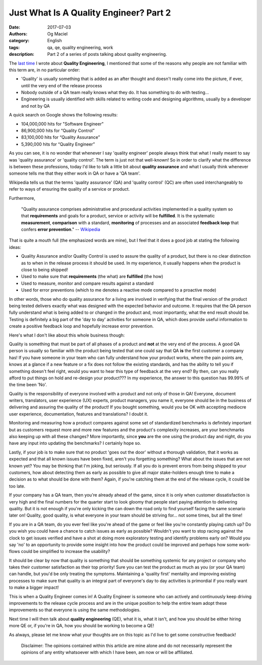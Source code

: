 Just What Is A Quality Engineer? Part 2
#######################################
:date: 2017-07-03
:authors: Og Maciel
:category: English
:tags: qa, qe, quality engineering, work
:description: Part 2 of a series of posts talking about quality engineering.

.. image:: images/batman-is-qe.jpeg
   :alt: Picture of `Batman`_
   :align: left
   :height: 25pc
   :width: 25pc


The `last time`_ I wrote about **Quality Engineering**, I mentioned that some of the reasons why people are not familiar with this term are, in no particular order:

* 'Quality' is usually something that is added as an after thought and doesn't really come into the picture, if ever, until the very end of the release process
* Nobody outside of a QA team really knows what they do. It has something to do with testing...
* Engineering is usually identified with skills related to writing code and designing algorithms, usually by a developer and not by QA

A quick search on Google shows the following results:

* 104,000,000 hits for "Software Engineer"
*  86,900,000 hits for “Quality Control”
*  83,100,000 hits for “Quality Assurance”
*   5,390,000 hits for “Quality Engineer”

As you can see, it is no wonder that whenever I say 'quality engineer' people always think that what I really meant to say was 'quality assurance' or 'quality control'. The term is just not that well-known! So in order to clarify what the difference is between these professions, today I'd like to talk a little bit about **quality assurance** and what I usually think whenever someone tells me that they either work in QA or have a 'QA team'.

Wikipedia tells us that the terms 'quality assurance' (QA) and 'quality control' (QC) are often used interchangeably to refer to ways of ensuring the quality of a service or product.

Furthermore,

    "Quality assurance comprises administrative and procedural activities implemented in a quality system so that **requirements** and goals for a product, service or activity will be **fulfilled**. It is the systematic **measurement**, **comparison** with a standard, **monitoring** of processes and an associated **feedback loop** that confers **error prevention**."
    -- `Wikipedia`_

That is quite a mouth full (the emphasized words are mine), but I feel that it does a good job at stating the following ideas:

* Quality Assurance and/or Quality Control is used to assure the quality of a product, but there is no clear distinction as to when in the release process it should be used. In my experience, it usually happens when the product is close to being shipped!
* Used to make sure that **requirements** (the what) are **fulfilled** (the how)
* Used to measure, monitor and compare results against a standard
* Used for error preventions (which to me denotes a reactive mode compared to a proactive mode)

In other words, those who do quality assurance for a living are involved in verifying that the final version of the product being tested delivers exactly what was designed with the expected behavior and outcome. It requires that the QA person fully understand what is being added to or changed in the product and, most importantly, what the end result should be. Testing is definitely a big part of the 'day to day' activities for someone in QA, which does provide useful information to create a positive feedback loop and hopefully increase error prevention.

Here's what I don't like about this whole business though:

Quality is something that must be part of all phases of a product and **not** at the very end of the process. A good QA person is usually so familiar with the product being tested that one could say that QA **is** the first customer a company has! If you have someone in your team who can fully understand how your product works, where the pain points are, knows at a glance if a new feature or a fix does not follow the existing standards, and has the ability to tell you if something doesn't feel right, would you want to hear this type of feedback at the very end? By then, can you really afford to put things on hold and re-design your product??? In my experience, the answer to this question has 99.99% of the time been 'No'.

Quality is the responsibility of everyone involved with a product and not only of those in QA! Everyone, document writers, translators, user experience (UX) experts, product managers, you name it, everyone should be in the business of delivering and assuring the quality of the product! If you bought something, would you be OK with accepting mediocre user experience, documentation, features and translations? I doubt it.

Monitoring and measuring how a product compares against some set of standardized benchmarks is definitely important but as customers request more and more new features and the product's complexity increases, are your benchmarks also keeping up with all these changes? More importantly, since **you** are the one using the product day and night, do you have any input into updating the benchmarks? I certainly hope so.

Lastly, if your job is to make sure that no product 'goes out the door' without a thorough validation, that it works as expected and that all known issues have been fixed, aren't you forgetting something? What about the issues that are not known yet? You may be thinking that I'm joking, but seriously. If all you do is prevent errors from being shipped to your customers, how about detecting them as early as possible to give all major stake-holders enough time to make a decision as to what should be done with them? Again, if you're catching them at the end of the release cycle, it could be too late.

If your company has a QA team, then you're already ahead of the game, since it is only when customer dissatisfaction is very high and the final numbers for the quarter start to look gloomy that people start paying attention to delivering quality. But it is not enough if you're only kicking the can down the road only to find yourself facing the same scenario later on! Quality, good quality, is what everyone in your team should be striving for... not some times, but all the time!

If you are in a QA team, do you ever feel like you're ahead of the game or feel like you're constantly playing catch up? Do you wish you could have a chance to catch issues as early as possible? Wouldn't you want to stop racing against the clock to get issues verified and have a shot at doing more exploratory testing and identify problems early on? Would you say 'no' to an opportunity to provide some insight into how the product could be improved and perhaps how some work-flows could be simplified to increase the usability?

It should be clear by now that quality is something that should be something systemic for any project or company who takes their customer satisfaction as their top priority! Sure you can test the product as much as you (or your QA team) can handle, but you'd be only treating the symptoms. Maintaining a 'quality first' mentality and improving existing processes to make sure that quality is an integral part of everyone's day to day activities is primordial if you really want to make a bigger impact!

This is when a Quality Engineer comes in! A Quality Engineer is someone who can actively and continuously keep driving improvements to the release cycle process and are in the unique position to help the entire team adopt these improvements so that everyone is using the same methodologies.

Next time I will then talk about **quality engineering** (QE), what it is, what it isn't, and how you should be either hiring more QE or, if you're in QA, how you should be working to become a QE!

As always, please let me know what your thoughts are on this topic as I'd live to get some constructive feedback!

    Disclaimer: The opinions contained within this article are mine alone and do not necessarily represent the opinions of any entity whatsoever with which I have been, am now or will be affiliated.

.. more

.. Links
.. _Batman: http://spiderguile.deviantart.com/art/Batman-Videsh-Colors-104228245
.. _last time: https://omaciel.github.io/just-what-is-a-quality-engineer-part-1.html
.. _Wikipedia: https://en.wikipedia.org/wiki/Quality_assurance
